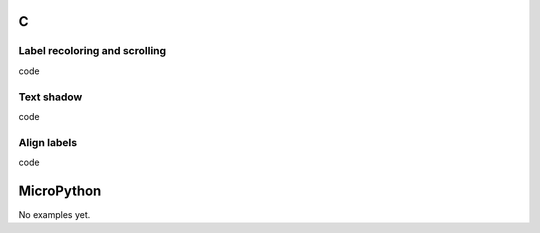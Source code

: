 C
^

Label recoloring and scrolling 
"""""""""""""""""""""""""""""""

.. image:: /lv_examples/src/lv_ex_widgets/lv_ex_label/lv_ex_label_1.*
  :alt: Label example in LittlevGL

.. container:: toggle

    .. container:: header
    
      code

    .. literalinclude:: /lv_examples/src/lv_ex_widgets/lv_ex_label/lv_ex_label_1.c
      :language: c


Text shadow 
""""""""""""

.. image:: /lv_examples/src/lv_ex_widgets/lv_ex_label/lv_ex_label_2.*
  :alt: Label with shadow in LittlevGL

.. container:: toggle

    .. container:: header
    
      code

    .. literalinclude:: /lv_examples/src/lv_ex_widgets/lv_ex_label/lv_ex_label_2.c
      :language: c

Align labels 
""""""""""""

.. image:: /lv_examples/src/lv_ex_widgets/lv_ex_label/lv_ex_label_3.*
  :alt: Align labels in LittlevGL

.. container:: toggle

    .. container:: header
    
      code

    .. literalinclude:: /lv_examples/src/lv_ex_widgets/lv_ex_label/lv_ex_label_3.c
      :language: c


MicroPython
^^^^^^^^^^^

No examples yet.

